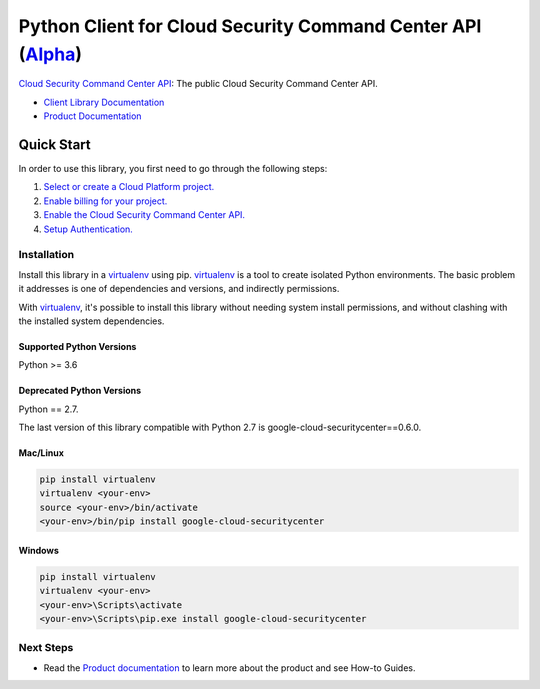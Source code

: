Python Client for Cloud Security Command Center API (`Alpha`_)
==============================================================
|alpha| |pypi| |versions| 

`Cloud Security Command Center API`_: The public Cloud Security Command Center API.

- `Client Library Documentation`_
- `Product Documentation`_

.. |alpha| image:: https://img.shields.io/badge/support-alpha-orange.svg
   :target: https://github.com/googleapis/google-cloud-python/blob/master/README.rst#alpha-support
.. |pypi| image:: https://img.shields.io/pypi/v/google-cloud-securitycenter.svg
   :target: https://pypi.org/project/google-cloud-securitycenter/
.. |versions| image:: https://img.shields.io/pypi/pyversions/google-cloud-securitycenter.svg
   :target: https://pypi.org/project/google-cloud-securitycenter/
.. _Alpha: https://github.com/googleapis/google-cloud-python/blob/master/README.rst
.. _Cloud Security Command Center API: https://cloud.google.com/security-command-center
.. _Client Library Documentation: https://googleapis.dev/python/securitycenter/latest
.. _Product Documentation:  https://cloud.google.com/security-command-center


Quick Start
-----------

In order to use this library, you first need to go through the following steps:

1. `Select or create a Cloud Platform project.`_
2. `Enable billing for your project.`_
3. `Enable the Cloud Security Command Center API.`_
4. `Setup Authentication.`_

.. _Select or create a Cloud Platform project.: https://console.cloud.google.com/project
.. _Enable billing for your project.: https://cloud.google.com/billing/docs/how-to/modify-project#enable_billing_for_a_project
.. _Enable the Cloud Security Command Center API.:  https://cloud.google.com/security-command-center
.. _Setup Authentication.: https://googleapis.dev/python/google-api-core/latest/auth.html

Installation
~~~~~~~~~~~~

Install this library in a `virtualenv`_ using pip. `virtualenv`_ is a tool to
create isolated Python environments. The basic problem it addresses is one of
dependencies and versions, and indirectly permissions.

With `virtualenv`_, it's possible to install this library without needing system
install permissions, and without clashing with the installed system
dependencies.

.. _`virtualenv`: https://virtualenv.pypa.io/en/latest/


Supported Python Versions
^^^^^^^^^^^^^^^^^^^^^^^^^
Python >= 3.6

Deprecated Python Versions
^^^^^^^^^^^^^^^^^^^^^^^^^^
Python == 2.7.

The last version of this library compatible with Python 2.7 is google-cloud-securitycenter==0.6.0.


Mac/Linux
^^^^^^^^^

.. code-block:: console

    pip install virtualenv
    virtualenv <your-env>
    source <your-env>/bin/activate
    <your-env>/bin/pip install google-cloud-securitycenter


Windows
^^^^^^^

.. code-block:: console

    pip install virtualenv
    virtualenv <your-env>
    <your-env>\Scripts\activate
    <your-env>\Scripts\pip.exe install google-cloud-securitycenter

Next Steps
~~~~~~~~~~

-  Read the `Product documentation`_ to learn
   more about the product and see How-to Guides.
